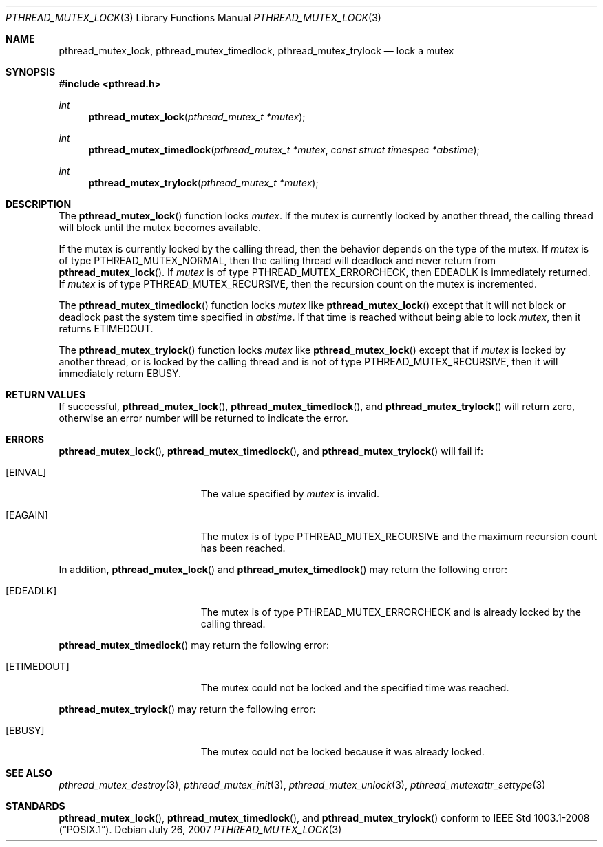 .\" $OpenBSD: src/lib/libpthread/man/pthread_mutex_lock.3,v 1.10 2012/02/24 04:58:22 guenther Exp $
.\"
.\" Copyright (c) 1997 Brian Cully <shmit@kublai.com>
.\" All rights reserved.
.\"
.\" Redistribution and use in source and binary forms, with or without
.\" modification, are permitted provided that the following conditions
.\" are met:
.\" 1. Redistributions of source code must retain the above copyright
.\"    notice, this list of conditions and the following disclaimer.
.\" 2. Redistributions in binary form must reproduce the above copyright
.\"    notice, this list of conditions and the following disclaimer in the
.\"    documentation and/or other materials provided with the distribution.
.\" 3. Neither the name of the author nor the names of any co-contributors
.\"    may be used to endorse or promote products derived from this software
.\"    without specific prior written permission.
.\"
.\" THIS SOFTWARE IS PROVIDED BY JOHN BIRRELL AND CONTRIBUTORS ``AS IS'' AND
.\" ANY EXPRESS OR IMPLIED WARRANTIES, INCLUDING, BUT NOT LIMITED TO, THE
.\" IMPLIED WARRANTIES OF MERCHANTABILITY AND FITNESS FOR A PARTICULAR PURPOSE
.\" ARE DISCLAIMED.  IN NO EVENT SHALL THE REGENTS OR CONTRIBUTORS BE LIABLE
.\" FOR ANY DIRECT, INDIRECT, INCIDENTAL, SPECIAL, EXEMPLARY, OR CONSEQUENTIAL
.\" DAMAGES (INCLUDING, BUT NOT LIMITED TO, PROCUREMENT OF SUBSTITUTE GOODS
.\" OR SERVICES; LOSS OF USE, DATA, OR PROFITS; OR BUSINESS INTERRUPTION)
.\" HOWEVER CAUSED AND ON ANY THEORY OF LIABILITY, WHETHER IN CONTRACT, STRICT
.\" LIABILITY, OR TORT (INCLUDING NEGLIGENCE OR OTHERWISE) ARISING IN ANY WAY
.\" OUT OF THE USE OF THIS SOFTWARE, EVEN IF ADVISED OF THE POSSIBILITY OF
.\" SUCH DAMAGE.
.\"
.\" $FreeBSD: pthread_mutex_lock.3,v 1.5 1999/08/28 00:03:07 peter Exp $
.\"
.Dd $Mdocdate: July 26 2007 $
.Dt PTHREAD_MUTEX_LOCK 3
.Os
.Sh NAME
.Nm pthread_mutex_lock ,
.Nm pthread_mutex_timedlock ,
.Nm pthread_mutex_trylock
.Nd lock a mutex
.Sh SYNOPSIS
.Fd #include <pthread.h>
.Ft int
.Fn pthread_mutex_lock "pthread_mutex_t *mutex"
.Ft int
.Fn pthread_mutex_timedlock "pthread_mutex_t *mutex" "const struct timespec *abstime"
.Ft int
.Fn pthread_mutex_trylock "pthread_mutex_t *mutex"
.Sh DESCRIPTION
The
.Fn pthread_mutex_lock
function locks
.Fa mutex .
If the mutex is currently locked by another thread,
the calling thread will block until the
mutex becomes available.
.Pp
If the mutex is currently locked by the calling thread,
then the behavior depends on the type of the mutex.
If
.Fa mutex
is of type
.Dv PTHREAD_MUTEX_NORMAL ,
then the calling thread will deadlock and never return from
.Fn pthread_mutex_lock .
If
.Fa mutex
is of type
.Dv PTHREAD_MUTEX_ERRORCHECK ,
then
.Er EDEADLK
is immediately returned.
If
.Fa mutex
is of type
.Dv PTHREAD_MUTEX_RECURSIVE ,
then the recursion count on the mutex is incremented.
.Pp
The
.Fn pthread_mutex_timedlock
function locks
.Fa mutex
like
.Fn pthread_mutex_lock
except that it will not block or deadlock past the system time
specified in
.Fa abstime .
If that time is reached without being able to lock
.Fa mutex ,
then it returns
.Er ETIMEDOUT .
.Pp
The
.Fn pthread_mutex_trylock
function locks
.Fa mutex
like
.Fn pthread_mutex_lock
except that if
.Fa mutex
is locked by another thread,
or is locked by the calling thread and is not of type
.Dv PTHREAD_MUTEX_RECURSIVE ,
then it will immediately return
.Er EBUSY .
.Sh RETURN VALUES
If successful,
.Fn pthread_mutex_lock ,
.Fn pthread_mutex_timedlock ,
and
.Fn pthread_mutex_trylock
will return zero, otherwise an error number will be returned to
indicate the error.
.Sh ERRORS
.Fn pthread_mutex_lock ,
.Fn pthread_mutex_timedlock ,
and
.Fn pthread_mutex_trylock
will fail if:
.Bl -tag -width Er
.It Bq Er EINVAL
The value specified by
.Fa mutex
is invalid.
.It Bq Er EAGAIN
The mutex is of type
.Dv PTHREAD_MUTEX_RECURSIVE
and the maximum recursion count has been reached.
.El
.Pp
In addition,
.Fn pthread_mutex_lock
and
.Fn pthread_mutex_timedlock
may return the following error:
.Bl -tag -width Er
.It Bq Er EDEADLK
The mutex is of type
.Dv PTHREAD_MUTEX_ERRORCHECK
and is already locked by the calling thread.
.El
.Pp
.Fn pthread_mutex_timedlock
may return the following error:
.Bl -tag -width Er
.It Bq Er ETIMEDOUT
The mutex could not be locked and the specified time was reached.
.El
.Pp
.Fn pthread_mutex_trylock
may return the following error:
.Bl -tag -width Er
.It Bq Er EBUSY
The mutex could not be locked because it was already locked.
.El
.Sh SEE ALSO
.Xr pthread_mutex_destroy 3 ,
.Xr pthread_mutex_init 3 ,
.Xr pthread_mutex_unlock 3 ,
.Xr pthread_mutexattr_settype 3
.Sh STANDARDS
.Fn pthread_mutex_lock ,
.Fn pthread_mutex_timedlock ,
and
.Fn pthread_mutex_trylock
conform to
.St -p1003.1-2008 .
